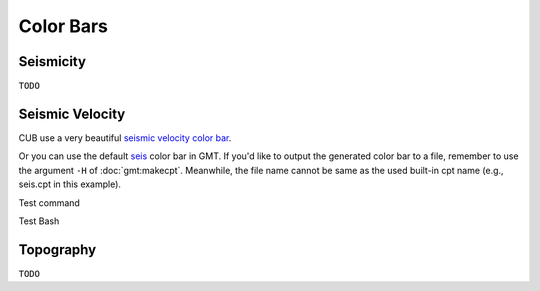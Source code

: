 Color Bars
==========


Seismicity
----------

``TODO``


Seismic Velocity
----------------

CUB use a very beautiful `seismic velocity color bar <https://raw.githubusercontent.com/MIGG-NTU/SeisFigs_Examples/main/source/color-bars/seismic-velocity.cpt>`__.

.. gmtplot::
    :language: bash
    :width: 80%
    :caption: Seismic velocity color bar

    gmt begin seismic-velocity png,pdf
        gmt colorbar -Cseismic-velocity.cpt -Dx0c/0c+w10c/0.2c+h+e+n -Bxa1
    gmt end show

Or you can use the default `seis <https://docs.gmt-china.org/latest/cpt/builtin-cpt/#>`__ color bar in GMT. If you'd like to output the generated color bar to a file, remember to use the argument ``-H`` of :doc:`gmt:makecpt`. Meanwhile, the file name cannot be same as the used built-in cpt name (e.g., seis.cpt in this example).

.. gmtplot::
   :language: bash
   :width: 80%
   :caption: GMT seis color bar

    gmt begin gmt_seis png,pdf
        gmt makecpt -Cseis -T-6/6/0.5 -Z -D
        gmt colorbar -Dx0c/0c+w10c/0.2c+h+e+n -Bxa1
    gmt end show


Test command

.. gmtplot::
   :language: bash
   :width: 80%
   :caption: GMT seis color bar (use command)

    gmt begin gmt_seis png,pdf
        gmt makecpt -Cseis -T-6/6/0.5 -Z -D -H > gmt_seis.cpt
        gmt colorbar -Cgmt_seis.cpt -Dx0c/0c+w10c/0.2c+h+e+n -Bxa1
    gmt end show


Test Bash

.. gmtplot:: /scripts/cpt_seis.sh
   :width: 80%
   :caption: GMT seis color bar (use bash script)


Topography
----------

``TODO``

